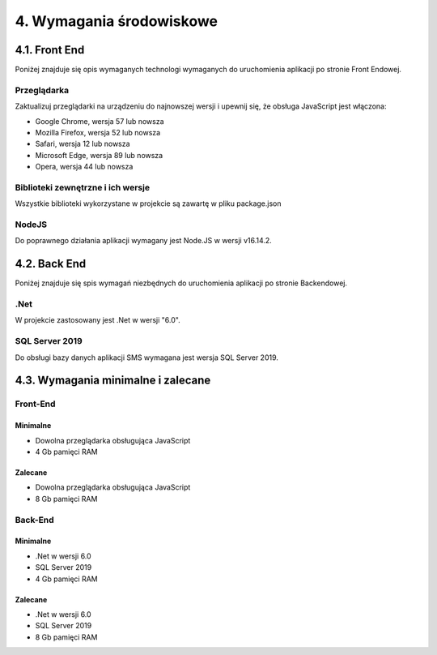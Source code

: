 4. Wymagania środowiskowe
+++++++++++++++++++++++++

4.1. Front End
==============
Poniżej znajduje się opis wymaganych technologi wymaganych do uruchomienia aplikacji po stronie Front Endowej.

Przeglądarka
------------
Zaktualizuj przeglądarki na urządzeniu do najnowszej wersji i upewnij się, że obsługa JavaScript jest włączona:

* Google Chrome, wersja 57 lub nowsza
* Mozilla Firefox, wersja 52 lub nowsza
* Safari, wersja 12 lub nowsza
* Microsoft Edge, wersja 89 lub nowsza
* Opera, wersja 44 lub nowsza

Biblioteki zewnętrzne i ich wersje
----------------------------------
Wszystkie biblioteki wykorzystane w projekcie są zawartę w pliku package.json

NodeJS
------
Do poprawnego działania aplikacji wymagany jest Node.JS w wersji v16.14.2.

4.2. Back End
=============
Poniżej znajduje się spis wymagań niezbędnych do uruchomienia aplikacji po stronie Backendowej.

.Net
----
W projekcie zastosowany jest .Net w wersji "6.0".

SQL Server 2019
---------------
Do obsługi bazy danych aplikacji SMS wymagana jest wersja SQL Server 2019.


4.3. Wymagania minimalne i zalecane
===================================

Front-End
---------
Minimalne
~~~~~~~~~

* Dowolna przeglądarka obsługująca JavaScript
* 4 Gb pamięci RAM

Zalecane
~~~~~~~~

* Dowolna przeglądarka obsługująca JavaScript
* 8 Gb pamięci RAM


Back-End
--------
Minimalne
~~~~~~~~~

* .Net w wersji 6.0
* SQL Server 2019
* 4 Gb pamięci RAM

Zalecane
~~~~~~~~

* .Net w wersji 6.0
* SQL Server 2019
* 8 Gb pamięci RAM 

